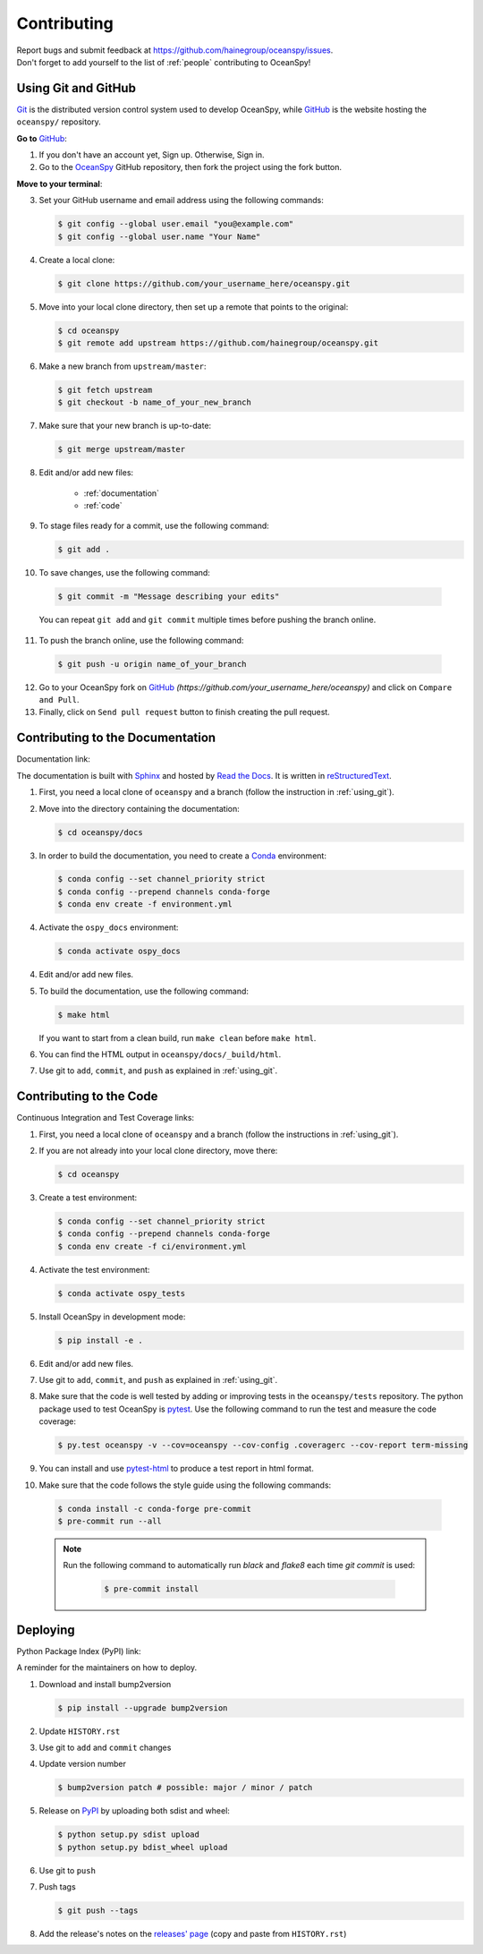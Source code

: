 .. _contributing:

============
Contributing
============
| Report bugs and submit feedback at https://github.com/hainegroup/oceanspy/issues.
| Don't forget to add yourself to the list of :ref:`people` contributing to OceanSpy! 

.. _using_git:

Using Git and GitHub
--------------------

Git_ is the distributed version control system used to develop OceanSpy, while GitHub_ is the website hosting the ``oceanspy/`` repository.

**Go to** GitHub_:

1. If you don't have an account yet, Sign up. Otherwise, Sign in. 

2. Go to the OceanSpy_ GitHub repository, then fork the project using the fork button.

**Move to your terminal**:

3. Set your GitHub username and email address using the following commands:

   .. code-block:: bash

    $ git config --global user.email "you@example.com"
    $ git config --global user.name "Your Name"

4. Create a local clone:

   .. code-block:: bash 

    $ git clone https://github.com/your_username_here/oceanspy.git

5. Move into your local clone directory, then set up a remote that points to the original:

   .. code-block:: bash
    
    $ cd oceanspy
    $ git remote add upstream https://github.com/hainegroup/oceanspy.git

6. Make a new branch from ``upstream/master``:

   .. code-block:: bash
        
    $ git fetch upstream
    $ git checkout -b name_of_your_new_branch

7. Make sure that your new branch is up-to-date:

   .. code-block:: bash

    $ git merge upstream/master

8. Edit and/or add new files:

    * :ref:`documentation`
    * :ref:`code`

9. To stage files ready for a commit, use the following command:

   .. code-block:: bash
           
    $ git add .

10. To save changes, use the following command:

   .. code-block:: bash 
               
    $ git commit -m "Message describing your edits" 

   You can repeat ``git add`` and ``git commit`` multiple times before pushing the branch online.

11. To push the branch online, use the following command:

   .. code-block:: bash
           
    $ git push -u origin name_of_your_branch

12. Go to your OceanSpy fork on GitHub_ *(https://github.com/your_username_here/oceanspy)* and click on ``Compare and Pull``.

13. Finally, click on ``Send pull request`` button to finish creating the pull request.

.. _documentation:

Contributing to the Documentation
---------------------------------

Documentation link: |docs|

The documentation is built with Sphinx_ and hosted by `Read the Docs`_.
It is written in reStructuredText_.

1. First, you need a local clone of ``oceanspy`` and a branch (follow the instruction in :ref:`using_git`).

2. Move into the directory containing the documentation:

   .. code-block:: bash 
           
    $ cd oceanspy/docs

3. In order to build the documentation, you need to create a Conda_ environment:

   .. code-block:: bash 

    $ conda config --set channel_priority strict
    $ conda config --prepend channels conda-forge
    $ conda env create -f environment.yml

4. Activate the ``ospy_docs`` environment:

   .. code-block:: bash

    $ conda activate ospy_docs

4. Edit and/or add new files.

5. To build the documentation, use the following command:

   .. code-block:: bash
           
    $ make html

   If you want to start from a clean build, run ``make clean`` before ``make html``.

6. You can find the HTML output in ``oceanspy/docs/_build/html``.

7. Use git to ``add``, ``commit``, and ``push`` as explained in :ref:`using_git`.


.. _code:

Contributing to the Code
------------------------

Continuous Integration and Test Coverage links: |CI| |codecov|

1. First, you need a local clone of ``oceanspy`` and a branch (follow the instructions in :ref:`using_git`).

2. If you are not already into your local clone directory, move there:

   .. code-block:: bash
           
    $ cd oceanspy

3. Create a test environment:

   .. code-block:: bash
    
    $ conda config --set channel_priority strict
    $ conda config --prepend channels conda-forge
    $ conda env create -f ci/environment.yml

4. Activate the test environment:

   .. code-block:: bash

    $ conda activate ospy_tests

5. Install OceanSpy in development mode:

   .. code-block:: bash 
           
    $ pip install -e .

6. Edit and/or add new files.

7. Use git to ``add``, ``commit``, and ``push`` as explained in :ref:`using_git`.

8. Make sure that the code is well tested by adding or improving tests in the ``oceanspy/tests`` repository. The python package used to test OceanSpy is pytest_. Use the following command to run the test and measure the code coverage:

   .. code-block:: bash 

    $ py.test oceanspy -v --cov=oceanspy --cov-config .coveragerc --cov-report term-missing

9. You can install and use `pytest-html`_ to produce a test report in html format.

10. Make sure that the code follows the style guide using the following commands:

   .. code-block:: bash 
           
    $ conda install -c conda-forge pre-commit
    $ pre-commit run --all

   .. note::

    Run the following command to automatically run `black` and `flake8` each time `git commit` is used:

      .. code-block:: bash 

       $ pre-commit install
           


Deploying
---------

Python Package Index (PyPI) link: |version|

A reminder for the maintainers on how to deploy.

1. Download and install bump2version

   .. code-block:: bash

    $ pip install --upgrade bump2version

2. Update ``HISTORY.rst``

3. Use git to ``add`` and ``commit`` changes

4. Update version number

   .. code-block:: bash

    $ bump2version patch # possible: major / minor / patch

5. Release on PyPI_ by uploading both sdist and wheel:

   .. code-block:: bash

    $ python setup.py sdist upload
    $ python setup.py bdist_wheel upload 

6. Use git to ``push``

7. Push tags

   .. code-block:: bash

    $ git push --tags

8. Add the release's notes on the `releases' page`_ (copy and paste from ``HISTORY.rst``)
   

.. _black: "https://black.readthedocs.io"
.. _Git: https://git-scm.com
.. _GitHub: https://github.com
.. _OceanSpy: https://github.com/hainegroup/oceanspy
.. _Sphinx: http://www.sphinx-doc.org/en/master
.. _`Read the Docs`: https://readthedocs.org
.. _reStructuredText: http://www.sphinx-doc.org/en/master/usage/restructuredtext/basics.html
.. _Conda: https://conda.io/docs
.. _PyPI: https://pypi.org/project/oceanspy
.. _`releases' page`: https://github.com/hainegroup/oceanspy/releases
.. _pytest: https://docs.pytest.org/en/latest
.. _`pytest-html`: https://pypi.org/project/pytest-html
.. _`PEP 8`: https://www.python.org/dev/peps/pep-0008


.. |docs| image:: http://readthedocs.org/projects/oceanspy/badge/?version=latest
    :alt: Documentation
    :target: http://oceanspy.readthedocs.io/en/latest/?badge=latest

.. |CI| image:: https://img.shields.io/github/workflow/status/hainegroup/oceanspy/CI?logo=github
    :alt: CI
    :target: https://github.com/hainegroup/oceanspy/actions
 
.. |codecov| image:: https://codecov.io/github/hainegroup/oceanspy/coverage.svg?branch=master
    :alt: Coverage
    :target: https://codecov.io/github/hainegroup/oceanspy?branch=master

.. |version| image:: https://img.shields.io/pypi/v/oceanspy.svg?style=flat
    :alt: PyPI
    :target: https://pypi.python.org/pypi/oceanspy


